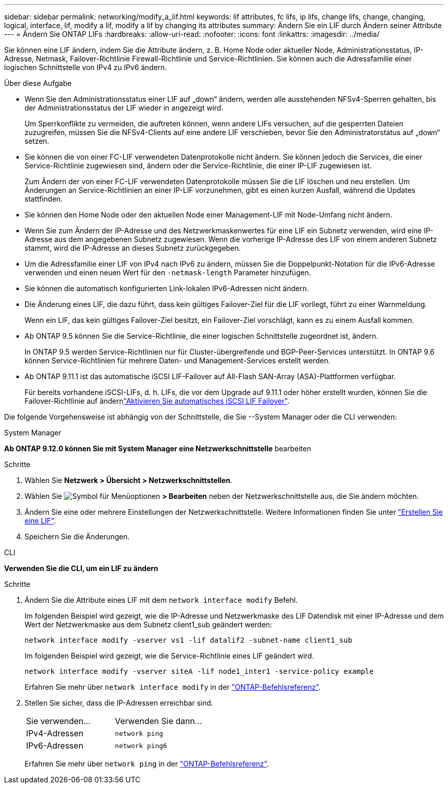 ---
sidebar: sidebar 
permalink: networking/modify_a_lif.html 
keywords: lif attributes, fc lifs, ip lifs, change lifs, change, changing, logical, interface, lif, modify a lif, modify a lif by changing its attributes 
summary: Ändern Sie ein LIF durch Ändern seiner Attribute 
---
= Ändern Sie ONTAP LIFs
:hardbreaks:
:allow-uri-read: 
:nofooter: 
:icons: font
:linkattrs: 
:imagesdir: ../media/


[role="lead"]
Sie können eine LIF ändern, indem Sie die Attribute ändern, z. B. Home Node oder aktueller Node, Administrationsstatus, IP-Adresse, Netmask, Failover-Richtlinie Firewall-Richtlinie und Service-Richtlinien. Sie können auch die Adressfamilie einer logischen Schnittstelle von IPv4 zu IPv6 ändern.

.Über diese Aufgabe
* Wenn Sie den Administrationsstatus einer LIF auf „down“ ändern, werden alle ausstehenden NFSv4-Sperren gehalten, bis der Administrationsstatus der LIF wieder in angezeigt wird.
+
Um Sperrkonflikte zu vermeiden, die auftreten können, wenn andere LIFs versuchen, auf die gesperrten Dateien zuzugreifen, müssen Sie die NFSv4-Clients auf eine andere LIF verschieben, bevor Sie den Administratorstatus auf „down“ setzen.

* Sie können die von einer FC-LIF verwendeten Datenprotokolle nicht ändern. Sie können jedoch die Services, die einer Service-Richtlinie zugewiesen sind, ändern oder die Service-Richtlinie, die einer IP-LIF zugewiesen ist.
+
Zum Ändern der von einer FC-LIF verwendeten Datenprotokolle müssen Sie die LIF löschen und neu erstellen. Um Änderungen an Service-Richtlinien an einer IP-LIF vorzunehmen, gibt es einen kurzen Ausfall, während die Updates stattfinden.

* Sie können den Home Node oder den aktuellen Node einer Management-LIF mit Node-Umfang nicht ändern.
* Wenn Sie zum Ändern der IP-Adresse und des Netzwerkmaskenwertes für eine LIF ein Subnetz verwenden, wird eine IP-Adresse aus dem angegebenen Subnetz zugewiesen. Wenn die vorherige IP-Adresse des LIF von einem anderen Subnetz stammt, wird die IP-Adresse an dieses Subnetz zurückgegeben.
* Um die Adressfamilie einer LIF von IPv4 nach IPv6 zu ändern, müssen Sie die Doppelpunkt-Notation für die IPv6-Adresse verwenden und einen neuen Wert für den `-netmask-length` Parameter hinzufügen.
* Sie können die automatisch konfigurierten Link-lokalen IPv6-Adressen nicht ändern.
* Die Änderung eines LIF, die dazu führt, dass kein gültiges Failover-Ziel für die LIF vorliegt, führt zu einer Warnmeldung.
+
Wenn ein LIF, das kein gültiges Failover-Ziel besitzt, ein Failover-Ziel vorschlägt, kann es zu einem Ausfall kommen.

* Ab ONTAP 9.5 können Sie die Service-Richtlinie, die einer logischen Schnittstelle zugeordnet ist, ändern.
+
In ONTAP 9.5 werden Service-Richtlinien nur für Cluster-übergreifende und BGP-Peer-Services unterstützt. In ONTAP 9.6 können Service-Richtlinien für mehrere Daten- und Management-Services erstellt werden.

* Ab ONTAP 9.11.1 ist das automatische iSCSI LIF-Failover auf All-Flash SAN-Array (ASA)-Plattformen verfügbar.
+
Für bereits vorhandene iSCSI-LIFs, d. h. LIFs, die vor dem Upgrade auf 9.11.1 oder höher erstellt wurden, können Sie die Failover-Richtlinie auf ändernlink:../san-admin/asa-iscsi-lif-fo-task.html["Aktivieren Sie automatisches iSCSI LIF Failover"].



Die folgende Vorgehensweise ist abhängig von der Schnittstelle, die Sie --System Manager oder die CLI verwenden:

[role="tabbed-block"]
====
.System Manager
--
*Ab ONTAP 9.12.0 können Sie mit System Manager eine Netzwerkschnittstelle* bearbeiten

.Schritte
. Wählen Sie *Netzwerk > Übersicht > Netzwerkschnittstellen*.
. Wählen Sie image:icon_kabob.gif["Symbol für Menüoptionen"] *> Bearbeiten* neben der Netzwerkschnittstelle aus, die Sie ändern möchten.
. Ändern Sie eine oder mehrere Einstellungen der Netzwerkschnittstelle. Weitere Informationen finden Sie unter link:create_a_lif.html["Erstellen Sie eine LIF"].
. Speichern Sie die Änderungen.


--
.CLI
--
*Verwenden Sie die CLI, um ein LIF zu ändern*

.Schritte
. Ändern Sie die Attribute eines LIF mit dem `network interface modify` Befehl.
+
Im folgenden Beispiel wird gezeigt, wie die IP-Adresse und Netzwerkmaske des LIF Datendisk mit einer IP-Adresse und dem Wert der Netzwerkmaske aus dem Subnetz client1_sub geändert werden:

+
....
network interface modify -vserver vs1 -lif datalif2 -subnet-name client1_sub
....
+
Im folgenden Beispiel wird gezeigt, wie die Service-Richtlinie eines LIF geändert wird.

+
....
network interface modify -vserver siteA -lif node1_inter1 -service-policy example
....
+
Erfahren Sie mehr über `network interface modify` in der link:https://docs.netapp.com/us-en/ontap-cli/network-interface-modify.html["ONTAP-Befehlsreferenz"^].

. Stellen Sie sicher, dass die IP-Adressen erreichbar sind.
+
|===


| Sie verwenden... | Verwenden Sie dann... 


 a| 
IPv4-Adressen
 a| 
`network ping`



 a| 
IPv6-Adressen
 a| 
`network ping6`

|===
+
Erfahren Sie mehr über `network ping` in der link:https://docs.netapp.com/us-en/ontap-cli/network-ping.html["ONTAP-Befehlsreferenz"^].



--
====